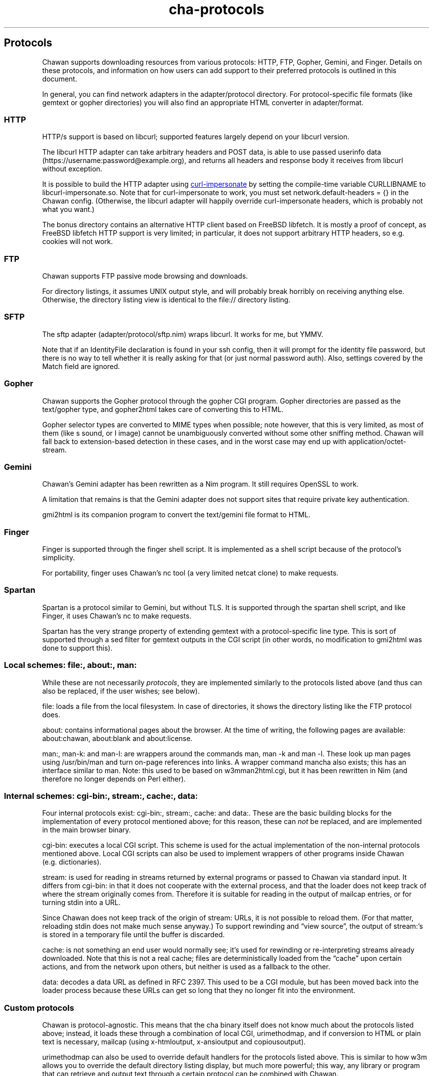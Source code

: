 .\" Automatically generated by Pandoc 3.5
.\"
.TH "cha\-protocols" "5" "" "" "Protocol support in Chawan"
.SH Protocols
Chawan supports downloading resources from various protocols: HTTP, FTP,
Gopher, Gemini, and Finger.
Details on these protocols, and information on how users can add support
to their preferred protocols is outlined in this document.
.PP
In general, you can find network adapters in the
\f[CR]adapter/protocol\f[R] directory.
For protocol\-specific file formats (like gemtext or gopher directories)
you will also find an appropriate HTML converter in
\f[CR]adapter/format\f[R].
.SS HTTP
HTTP/s support is based on libcurl; supported features largely depend on
your libcurl version.
.PP
The libcurl HTTP adapter can take arbitrary headers and POST data, is
able to use passed userinfo data
(\f[CR]https://username:password\[at]example.org\f[R]), and returns all
headers and response body it receives from libcurl without exception.
.PP
It is possible to build the HTTP adapter using \c
.UR https://github.com/lwthiker/curl-impersonate
curl\-impersonate
.UE \c
\ by setting the compile\-time variable CURLLIBNAME to
\f[CR]libcurl\-impersonate.so\f[R].
Note that for curl\-impersonate to work, you must set
\f[CR]network.default\-headers = {}\f[R] in the Chawan config.
(Otherwise, the libcurl adapter will happily override curl\-impersonate
headers, which is probably not what you want.)
.PP
The \f[CR]bonus\f[R] directory contains an alternative HTTP client based
on FreeBSD libfetch.
It is mostly a proof of concept, as FreeBSD libfetch HTTP support is
very limited; in particular, it does not support arbitrary HTTP headers,
so e.g.
cookies will not work.
.SS FTP
Chawan supports FTP passive mode browsing and downloads.
.PP
For directory listings, it assumes UNIX output style, and will probably
break horribly on receiving anything else.
Otherwise, the directory listing view is identical to the file://
directory listing.
.SS SFTP
The sftp adapter (\f[CR]adapter/protocol/sftp.nim\f[R]) wraps libcurl.
It works for me, but YMMV.
.PP
Note that if an IdentityFile declaration is found in your ssh config,
then it will prompt for the identity file password, but there is no way
to tell whether it is really asking for that (or just normal password
auth).
Also, settings covered by the Match field are ignored.
.SS Gopher
Chawan supports the Gopher protocol through the gopher CGI program.
Gopher directories are passed as the \f[CR]text/gopher\f[R] type, and
gopher2html takes care of converting this to HTML.
.PP
Gopher selector types are converted to MIME types when possible; note
however, that this is very limited, as most of them (like \f[CR]s\f[R]
sound, or \f[CR]I\f[R] image) cannot be unambiguously converted without
some other sniffing method.
Chawan will fall back to extension\-based detection in these cases, and
in the worst case may end up with \f[CR]application/octet\-stream\f[R].
.SS Gemini
Chawan\[cq]s Gemini adapter has been rewritten as a Nim program.
It still requires OpenSSL to work.
.PP
A limitation that remains is that the Gemini adapter does not support
sites that require private key authentication.
.PP
gmi2html is its companion program to convert the \f[CR]text/gemini\f[R]
file format to HTML.
.SS Finger
Finger is supported through the \f[CR]finger\f[R] shell script.
It is implemented as a shell script because of the protocol\[cq]s
simplicity.
.PP
For portability, \f[CR]finger\f[R] uses Chawan\[cq]s \f[CR]nc\f[R] tool
(a very limited netcat clone) to make requests.
.SS Spartan
Spartan is a protocol similar to Gemini, but without TLS.
It is supported through the \f[CR]spartan\f[R] shell script, and like
Finger, it uses Chawan\[cq]s \f[CR]nc\f[R] to make requests.
.PP
Spartan has the very strange property of extending gemtext with a
protocol\-specific line type.
This is sort of supported through a sed filter for gemtext outputs in
the CGI script (in other words, no modification to gmi2html was done to
support this).
.SS Local schemes: file:, about:, man:
While these are not necessarily \f[I]protocols\f[R], they are
implemented similarly to the protocols listed above (and thus can also
be replaced, if the user wishes; see below).
.PP
\f[CR]file:\f[R] loads a file from the local filesystem.
In case of directories, it shows the directory listing like the FTP
protocol does.
.PP
\f[CR]about:\f[R] contains informational pages about the browser.
At the time of writing, the following pages are available:
\f[CR]about:chawan\f[R], \f[CR]about:blank\f[R] and
\f[CR]about:license\f[R].
.PP
\f[CR]man:\f[R], \f[CR]man\-k:\f[R] and \f[CR]man\-l:\f[R] are wrappers
around the commands \f[CR]man\f[R], \f[CR]man \-k\f[R] and
\f[CR]man \-l\f[R].
These look up man pages using \f[CR]/usr/bin/man\f[R] and turn on\-page
references into links.
A wrapper command \f[CR]mancha\f[R] also exists; this has an interface
similar to \f[CR]man\f[R].
Note: this used to be based on w3mman2html.cgi, but it has been
rewritten in Nim (and therefore no longer depends on Perl either).
.SS Internal schemes: cgi\-bin:, stream:, cache:, data:
Four internal protocols exist: \f[CR]cgi\-bin:\f[R], \f[CR]stream:\f[R],
\f[CR]cache:\f[R] and \f[CR]data:\f[R].
These are the basic building blocks for the implementation of every
protocol mentioned above; for this reason, these can \f[I]not\f[R] be
replaced, and are implemented in the main browser binary.
.PP
\f[CR]cgi\-bin:\f[R] executes a local CGI script.
This scheme is used for the actual implementation of the non\-internal
protocols mentioned above.
Local CGI scripts can also be used to implement wrappers of other
programs inside Chawan (e.g.\ dictionaries).
.PP
\f[CR]stream:\f[R] is used for reading in streams returned by external
programs or passed to Chawan via standard input.
It differs from \f[CR]cgi\-bin:\f[R] in that it does not cooperate with
the external process, and that the loader does not keep track of where
the stream originally comes from.
Therefore it is suitable for reading in the output of mailcap entries,
or for turning stdin into a URL.
.PP
Since Chawan does not keep track of the origin of \f[CR]stream:\f[R]
URLs, it is not possible to reload them.
(For that matter, reloading stdin does not make much sense anyway.)
To support rewinding and \[lq]view source\[rq], the output of
\f[CR]stream:\f[R]\[cq]s is stored in a temporary file until the buffer
is discarded.
.PP
\f[CR]cache:\f[R] is not something an end user would normally see;
it\[cq]s used for rewinding or re\-interpreting streams already
downloaded.
Note that this is not a real cache; files are deterministically loaded
from the \[lq]cache\[rq] upon certain actions, and from the network upon
others, but neither is used as a fallback to the other.
.PP
\f[CR]data:\f[R] decodes a data URL as defined in RFC 2397.
This used to be a CGI module, but has been moved back into the loader
process because these URLs can get so long that they no longer fit into
the environment.
.SS Custom protocols
Chawan is protocol\-agnostic.
This means that the \f[CR]cha\f[R] binary itself does not know much
about the protocols listed above; instead, it loads these through a
combination of local CGI, urimethodmap, and if conversion to HTML or
plain text is necessary, mailcap (using x\-htmloutput, x\-ansioutput and
copiousoutput).
.PP
urimethodmap can also be used to override default handlers for the
protocols listed above.
This is similar to how w3m allows you to override the default directory
listing display, but much more powerful; this way, any library or
program that can retrieve and output text through a certain protocol can
be combined with Chawan.
.PP
For example, consider the urimethodmap definition of cha\-finger:
.IP
.EX
finger:     cgi\-bin:cha\-finger
.EE
.PP
This commands Chawan to load the cha\-finger CGI script, setting the
\f[CR]$MAPPED_URI_*\f[R] variables to the target URL\[cq]s parts in the
process.
.PP
Then, cha\-finger uses these passed parts to construct an appropriate
curl command that will retrieve the specified \f[CR]finger:\f[R] URL; it
prints the header `Content\-Type: text/plain' to the output, then an
empty line, then the body of the retrieved resource.
If an error is encountered, it prints a \f[CR]Cha\-Control\f[R] header
with an error code and a specific error message instead.
.SS Adding a new protocol
Here we will add a protocol called \[lq]cowsay\[rq], so that the URL
cowsay:text prints the output of \f[CR]cowsay text\f[R] after a second
of waiting.
.PP
\f[CR]mkdir \-p \[ti]/.chawan/cgi\-bin\f[R], and create a CGI script in
\f[CR]\[ti]/.chawan/cgi\-bin/cowsay.cgi\f[R]:
.IP
.EX
\f[I]#!/bin/sh\f[R]
\f[I]# We are going to wait a second from now, but want Chawan to show\f[R]
\f[I]# \[dq]Downloading...\[dq] instead of \[dq]Connecting...\[dq]. So signal to the browser that the\f[R]
\f[I]# connection has succeeded.\f[R]
printf \[aq]Cha\-Control: Connected\[rs]n\[aq]
sleep 1 \f[I]# sleep\f[R]
\f[I]# Status is a special header that signals the equivalent HTTP status code.\f[R]
printf \[aq]Status: 200\[aq] \f[I]# HTTP OK\f[R]
\f[I]# Tell the browser that no more control headers are to be expected.\f[R]
\f[I]# This is useful when you want to send remotely received headers; then, it would\f[R]
\f[I]# be an attack vector to simply send the headers without ControlDone, as nothing\f[R]
\f[I]# stops the website from sending a Cha\-Control header. With ControlDone sent,\f[R]
\f[I]# even Cha\-Control headers will be interpreted as regular headers.\f[R]
printf \[aq]Cha\-Control: ControlDone\[rs]n\[aq]
\f[I]# As in HTTP, you must send an empty line before the body.\f[R]
printf \[aq]\[rs]n\[aq]
\f[I]# Now, print the body. We take the path passed to the URL; urimethodmap\f[R]
\f[I]# sets this as MAPPED_URI_PATH. This is URI\-encoded, so we also run the urldec\f[R]
\f[I]# utility on it.\f[R]
cowsay \[dq]$(printf \[aq]%s\[rs]n\[aq] \[dq]$MAPPED_URI_PATH\[dq] \f[B]|\f[R] \[dq]$CHA_LIBEXEC_DIR\[dq]/urldec)\[dq]
.EE
.PP
Now, create a \[lq].urimethodmap\[rq] file in your \f[CR]$HOME\f[R]
directory.
.PP
Then, enter into it the following:
.IP
.EX
cowsay:     /cgi\-bin/cowsay.cgi
.EE
.PP
Now try \f[CR]cha cowsay:Hello,%20world.\f[R].
If you did everything correctly, it should wait one second, then print a
cow saying \[lq]Hello, world.\[rq].
.SS See also
\f[B]cha\f[R](1), \f[B]cha\-localcgi\f[R](5),
\f[B]cha\-urimethodmap\f[R](5), \f[B]cha\-mailcap\f[R](5)
